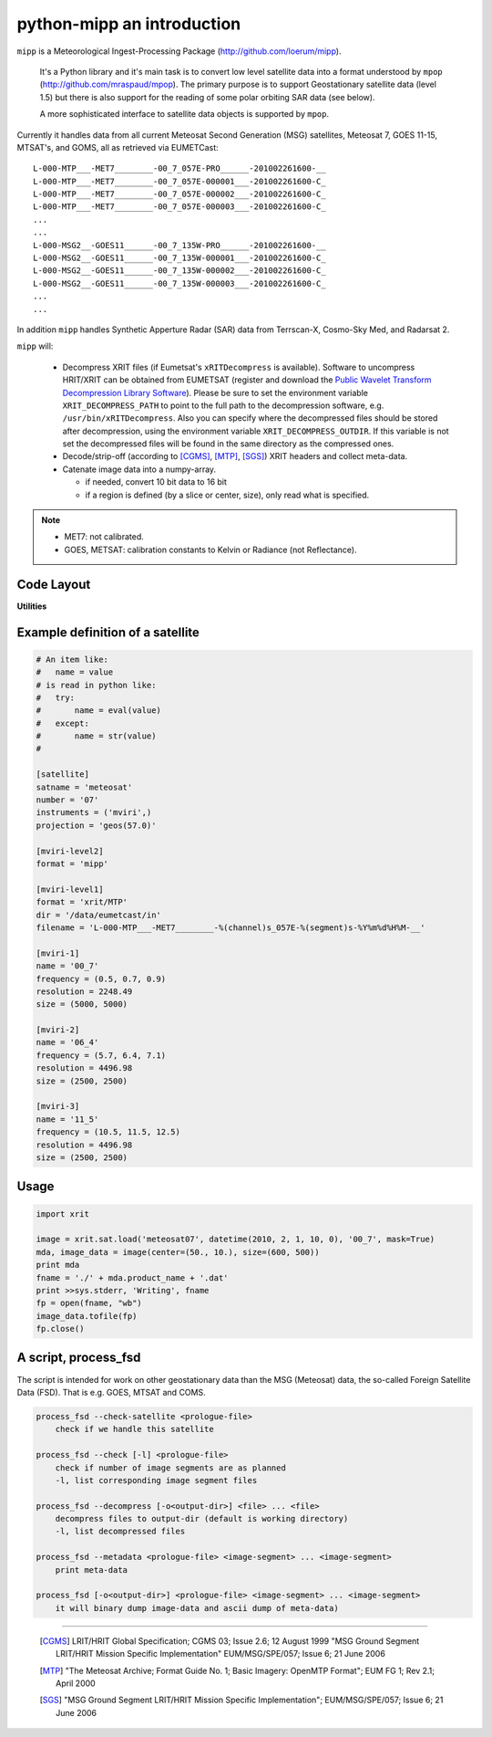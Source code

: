 ============================
 python-mipp an introduction
============================

``mipp`` is a Meteorological Ingest-Processing Package (http://github.com/loerum/mipp).

 It's a Python library and it's main task is to convert low level satellite
 data into a format understood by ``mpop``
 (http://github.com/mraspaud/mpop). The primary purpose is to support
 Geostationary satellite data (level 1.5) but there is also support for the
 reading of some polar orbiting SAR data (see below).

 A more sophisticated interface to satellite data objects is supported by ``mpop``.

Currently it handles data from all current Meteosat Second Generation (MSG)
satellites, Meteosat 7, GOES 11-15, MTSAT's, and GOMS, all as retrieved via EUMETCast::

  L-000-MTP___-MET7________-00_7_057E-PRO______-201002261600-__
  L-000-MTP___-MET7________-00_7_057E-000001___-201002261600-C_
  L-000-MTP___-MET7________-00_7_057E-000002___-201002261600-C_
  L-000-MTP___-MET7________-00_7_057E-000003___-201002261600-C_
  ...
  ...
  L-000-MSG2__-GOES11______-00_7_135W-PRO______-201002261600-__
  L-000-MSG2__-GOES11______-00_7_135W-000001___-201002261600-C_
  L-000-MSG2__-GOES11______-00_7_135W-000002___-201002261600-C_
  L-000-MSG2__-GOES11______-00_7_135W-000003___-201002261600-C_
  ...
  ...

In addition ``mipp`` handles Synthetic Apperture Radar (SAR) data from
Terrscan-X, Cosmo-Sky Med, and Radarsat 2.

``mipp`` will:

  * Decompress XRIT files (if Eumetsat's ``xRITDecompress`` is
    available). Software to uncompress HRIT/XRIT can be obtained from EUMETSAT
    (register and download the `Public Wavelet Transform Decompression Library
    Software`_). Please be sure to set the environment variable
    ``XRIT_DECOMPRESS_PATH`` to point to the full path to the decompression
    software, e.g. ``/usr/bin/xRITDecompress``. Also you can specify where the
    decompressed files should be stored after decompression, using the
    environment variable ``XRIT_DECOMPRESS_OUTDIR``. If this variable is not
    set the decompressed files will be found in the same directory as the
    compressed ones.


  * Decode/strip-off (according to [CGMS]_, [MTP]_, [SGS]_) XRIT headers and collect meta-data.

  * Catenate image data into a numpy-array.

    * if needed, convert 10 bit data to 16 bit
    * if a region is defined (by a slice or center, size), only read what is specified.

.. note::

    * MET7: not calibrated.
    * GOES, METSAT: calibration constants to Kelvin or Radiance (not Reflectance).



Code Layout
-----------

.. describe:: xrit.py

  It knows about the genric HRIT/XRIT format

  * ``headers = read_headers(file_handle)``

.. describe:: MTP.py

  It knows about the specific format OpenMTP for MET7

  * ``mda = read_metadata(prologue, image_file)``

.. describe:: SGS.py

  It knows about the specific format Support Ground Segments for GOES and MTSAT

  * ``mda = read_metadata(prologue, image_files)``

.. describe:: sat.py

  It knows about satellites base on configurations files. 
  It returns a slice-able object (see below).

  * ``image = load('met7', time_stamp, channel, mask=False, calibrated=True)``
  * ``image = load_files(prologue, image_files, **kwarg)``

.. describe:: slicer.py

  It knows how to slice satellite images (return from ``load(...)``).
  It returns meta-data and a numpy array.

  * ``mda, image_data = image[1300:1800,220:520]``
  * ``mda, image_data = image(center, size)``

**Utilities**

.. describe:: cfg.py

  It knows how to read configuration files, describing satellites (see below).

.. describe:: convert.py

  10 to 16 byte converter (uses a C extension)

.. describe:: bin_reader.py

  It reads binary data (network byte order)

  * ``read_uint1(buf)``
  * ``read_uint2(buf)``
  * ``read_float4(buf)``
  * ...

.. describe:: mda.py

  A simple (anonymous) metadata reader and writer

.. describe:: geosnav.py

  It will convert from/to pixel coordinates to/from geographical longitude, latitude coordinates.

Example definition of a satellite
---------------------------------
.. code-block:: ini

  # An item like:
  #   name = value
  # is read in python like:
  #   try:
  #       name = eval(value)
  #   except:
  #       name = str(value)
  #

  [satellite]
  satname = 'meteosat'
  number = '07'
  instruments = ('mviri',)
  projection = 'geos(57.0)'

  [mviri-level2]
  format = 'mipp'

  [mviri-level1]
  format = 'xrit/MTP'
  dir = '/data/eumetcast/in'
  filename = 'L-000-MTP___-MET7________-%(channel)s_057E-%(segment)s-%Y%m%d%H%M-__'

  [mviri-1]
  name = '00_7' 
  frequency = (0.5, 0.7, 0.9)
  resolution = 2248.49
  size = (5000, 5000)

  [mviri-2]
  name = '06_4'
  frequency = (5.7, 6.4, 7.1)
  resolution = 4496.98
  size = (2500, 2500)

  [mviri-3]
  name = '11_5'
  frequency = (10.5, 11.5, 12.5)
  resolution = 4496.98
  size = (2500, 2500)


Usage
-----
.. code-block:: python

    import xrit

    image = xrit.sat.load('meteosat07', datetime(2010, 2, 1, 10, 0), '00_7', mask=True)
    mda, image_data = image(center=(50., 10.), size=(600, 500))
    print mda
    fname = './' + mda.product_name + '.dat'
    print >>sys.stderr, 'Writing', fname
    fp = open(fname, "wb")
    image_data.tofile(fp)
    fp.close()

A script, process_fsd
---------------------

The script is intended for work on other geostationary data than the MSG
(Meteosat) data, the so-called Foreign Satellite Data (FSD). That is e.g. GOES,
MTSAT and COMS.

.. code-block:: text

    process_fsd --check-satellite <prologue-file>
        check if we handle this satellite
        
    process_fsd --check [-l] <prologue-file>
        check if number of image segments are as planned
        -l, list corresponding image segment files
        
    process_fsd --decompress [-o<output-dir>] <file> ... <file>
        decompress files to output-dir (default is working directory)
        -l, list decompressed files
        
    process_fsd --metadata <prologue-file> <image-segment> ... <image-segment>
        print meta-data
        
    process_fsd [-o<output-dir>] <prologue-file> <image-segment> ... <image-segment>
        it will binary dump image-data and ascii dump of meta-data)


==============================

 .. [CGMS] LRIT/HRIT Global Specification; CGMS 03; Issue 2.6; 12 August 1999 
    "MSG Ground Segment LRIT/HRIT Mission Specific Implementation"
    EUM/MSG/SPE/057; Issue 6; 21 June 2006 
 .. [MTP] "The Meteosat Archive; Format Guide No. 1; Basic Imagery: OpenMTP Format"; EUM FG 1; Rev 2.1; April 2000
 .. [SGS] "MSG Ground Segment LRIT/HRIT Mission Specific Implementation"; EUM/MSG/SPE/057; Issue 6; 21 June 2006
.. _Public Wavelet Transform Decompression Library Software: http://www.eumetsat.int/website/home/Data/DataDelivery/SupportSoftwareandTools/index.html


